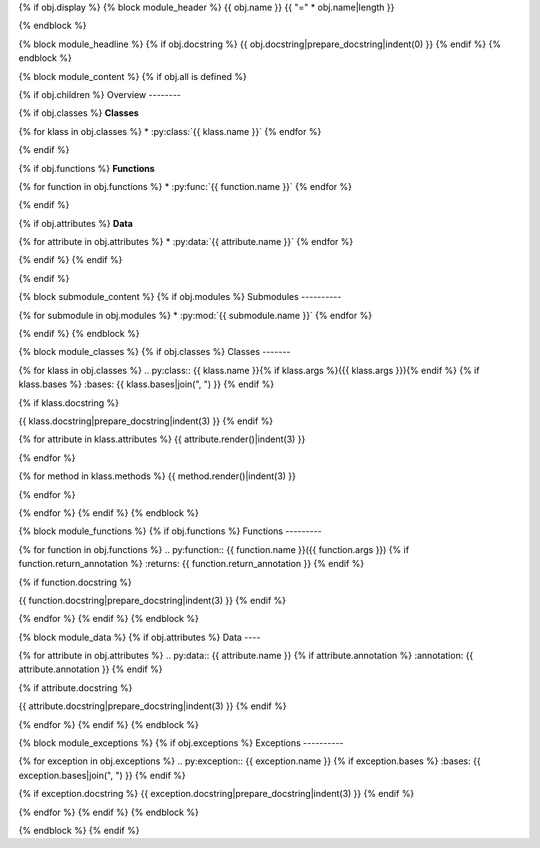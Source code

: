 {% if obj.display %}
{% block module_header %}
{{ obj.name }}
{{ "=" * obj.name|length }}

{% endblock %}

{% block module_headline %}
{% if obj.docstring %}
{{ obj.docstring|prepare_docstring|indent(0) }}
{% endif %}
{% endblock %}

{% block module_content %}
{% if obj.all is defined %}

.. py:currentmodule:: {{ obj.name }}

{% if obj.children %}
Overview
--------

{% if obj.classes %}
**Classes**

{% for klass in obj.classes %}
* :py:class:`{{ klass.name }}`
{% endfor %}

{% endif %}

{% if obj.functions %}
**Functions**

{% for function in obj.functions %}
* :py:func:`{{ function.name }}`
{% endfor %}

{% endif %}

{% if obj.attributes %}
**Data**

{% for attribute in obj.attributes %}
* :py:data:`{{ attribute.name }}`
{% endfor %}

{% endif %}
{% endif %}

{% endif %}

{% block submodule_content %}
{% if obj.modules %}
Submodules
----------

{% for submodule in obj.modules %}
* :py:mod:`{{ submodule.name }}`
{% endfor %}

{% endif %}
{% endblock %}

{% block module_classes %}
{% if obj.classes %}
Classes
-------

{% for klass in obj.classes %}
.. py:class:: {{ klass.name }}{% if klass.args %}({{ klass.args }}){% endif %}
{% if klass.bases %}
:bases: {{ klass.bases|join(", ") }}
{% endif %}

{% if klass.docstring %}

{{ klass.docstring|prepare_docstring|indent(3) }}
{% endif %}

{% for attribute in klass.attributes %}
{{ attribute.render()|indent(3) }}

{% endfor %}

{% for method in klass.methods %}
{{ method.render()|indent(3) }}

{% endfor %}

{% endfor %}
{% endif %}
{% endblock %}

{% block module_functions %}
{% if obj.functions %}
Functions
---------

{% for function in obj.functions %}
.. py:function:: {{ function.name }}({{ function.args }})
{% if function.return_annotation %}
:returns: {{ function.return_annotation }}
{% endif %}

{% if function.docstring %}

{{ function.docstring|prepare_docstring|indent(3) }}
{% endif %}

{% endfor %}
{% endif %}
{% endblock %}

{% block module_data %}
{% if obj.attributes %}
Data
----

{% for attribute in obj.attributes %}
.. py:data:: {{ attribute.name }}
{% if attribute.annotation %}
:annotation: {{ attribute.annotation }}
{% endif %}

{% if attribute.docstring %}

{{ attribute.docstring|prepare_docstring|indent(3) }}
{% endif %}

{% endfor %}
{% endif %}
{% endblock %}

{% block module_exceptions %}
{% if obj.exceptions %}
Exceptions
----------

{% for exception in obj.exceptions %}
.. py:exception:: {{ exception.name }}
{% if exception.bases %}
:bases: {{ exception.bases|join(", ") }}
{% endif %}

{% if exception.docstring %}
{{ exception.docstring|prepare_docstring|indent(3) }}
{% endif %}

{% endfor %}
{% endif %}
{% endblock %}

{% endblock %}
{% endif %}
